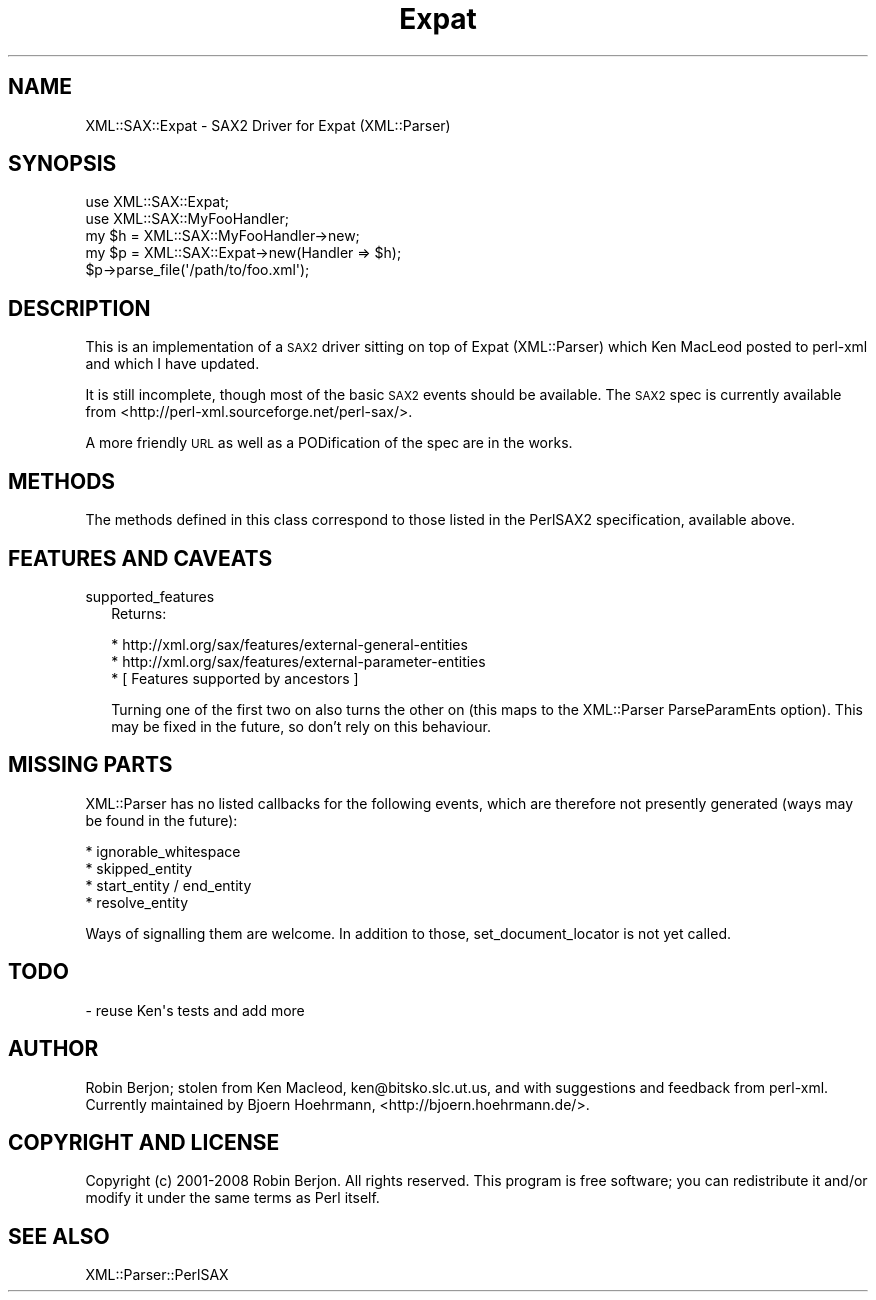 .\" Automatically generated by Pod::Man 4.11 (Pod::Simple 3.35)
.\"
.\" Standard preamble:
.\" ========================================================================
.de Sp \" Vertical space (when we can't use .PP)
.if t .sp .5v
.if n .sp
..
.de Vb \" Begin verbatim text
.ft CW
.nf
.ne \\$1
..
.de Ve \" End verbatim text
.ft R
.fi
..
.\" Set up some character translations and predefined strings.  \*(-- will
.\" give an unbreakable dash, \*(PI will give pi, \*(L" will give a left
.\" double quote, and \*(R" will give a right double quote.  \*(C+ will
.\" give a nicer C++.  Capital omega is used to do unbreakable dashes and
.\" therefore won't be available.  \*(C` and \*(C' expand to `' in nroff,
.\" nothing in troff, for use with C<>.
.tr \(*W-
.ds C+ C\v'-.1v'\h'-1p'\s-2+\h'-1p'+\s0\v'.1v'\h'-1p'
.ie n \{\
.    ds -- \(*W-
.    ds PI pi
.    if (\n(.H=4u)&(1m=24u) .ds -- \(*W\h'-12u'\(*W\h'-12u'-\" diablo 10 pitch
.    if (\n(.H=4u)&(1m=20u) .ds -- \(*W\h'-12u'\(*W\h'-8u'-\"  diablo 12 pitch
.    ds L" ""
.    ds R" ""
.    ds C` ""
.    ds C' ""
'br\}
.el\{\
.    ds -- \|\(em\|
.    ds PI \(*p
.    ds L" ``
.    ds R" ''
.    ds C`
.    ds C'
'br\}
.\"
.\" Escape single quotes in literal strings from groff's Unicode transform.
.ie \n(.g .ds Aq \(aq
.el       .ds Aq '
.\"
.\" If the F register is >0, we'll generate index entries on stderr for
.\" titles (.TH), headers (.SH), subsections (.SS), items (.Ip), and index
.\" entries marked with X<> in POD.  Of course, you'll have to process the
.\" output yourself in some meaningful fashion.
.\"
.\" Avoid warning from groff about undefined register 'F'.
.de IX
..
.nr rF 0
.if \n(.g .if rF .nr rF 1
.if (\n(rF:(\n(.g==0)) \{\
.    if \nF \{\
.        de IX
.        tm Index:\\$1\t\\n%\t"\\$2"
..
.        if !\nF==2 \{\
.            nr % 0
.            nr F 2
.        \}
.    \}
.\}
.rr rF
.\" ========================================================================
.\"
.IX Title "Expat 3"
.TH Expat 3 "2014-01-21" "perl v5.30.3" "User Contributed Perl Documentation"
.\" For nroff, turn off justification.  Always turn off hyphenation; it makes
.\" way too many mistakes in technical documents.
.if n .ad l
.nh
.SH "NAME"
XML::SAX::Expat \- SAX2 Driver for Expat (XML::Parser)
.SH "SYNOPSIS"
.IX Header "SYNOPSIS"
.Vb 5
\&  use XML::SAX::Expat;
\&  use XML::SAX::MyFooHandler;
\&  my $h = XML::SAX::MyFooHandler\->new;
\&  my $p = XML::SAX::Expat\->new(Handler => $h);
\&  $p\->parse_file(\*(Aq/path/to/foo.xml\*(Aq);
.Ve
.SH "DESCRIPTION"
.IX Header "DESCRIPTION"
This is an implementation of a \s-1SAX2\s0 driver sitting on top of Expat
(XML::Parser) which Ken MacLeod posted to perl-xml and which I have
updated.
.PP
It is still incomplete, though most of the basic \s-1SAX2\s0 events should be
available. The \s-1SAX2\s0 spec is currently available from <http://perl\-xml.sourceforge.net/perl\-sax/>.
.PP
A more friendly \s-1URL\s0 as well as a PODification of the spec are in the
works.
.SH "METHODS"
.IX Header "METHODS"
The methods defined in this class correspond to those listed in the
PerlSAX2 specification, available above.
.SH "FEATURES AND CAVEATS"
.IX Header "FEATURES AND CAVEATS"
.IP "supported_features" 2
.IX Item "supported_features"
Returns:
.Sp
.Vb 3
\&  * http://xml.org/sax/features/external\-general\-entities
\&  * http://xml.org/sax/features/external\-parameter\-entities
\&  * [ Features supported by ancestors ]
.Ve
.Sp
Turning one of the first two on also turns the other on (this maps
to the XML::Parser ParseParamEnts option). This may be fixed in the
future, so don't rely on this behaviour.
.SH "MISSING PARTS"
.IX Header "MISSING PARTS"
XML::Parser has no listed callbacks for the following events, which
are therefore not presently generated (ways may be found in the
future):
.PP
.Vb 4
\&  * ignorable_whitespace
\&  * skipped_entity
\&  * start_entity / end_entity
\&  * resolve_entity
.Ve
.PP
Ways of signalling them are welcome. In addition to those,
set_document_locator is not yet called.
.SH "TODO"
.IX Header "TODO"
.Vb 1
\&  \- reuse Ken\*(Aqs tests and add more
.Ve
.SH "AUTHOR"
.IX Header "AUTHOR"
Robin Berjon; stolen from Ken Macleod, ken@bitsko.slc.ut.us, and with
suggestions and feedback from perl-xml. Currently maintained by Bjoern
Hoehrmann, <http://bjoern.hoehrmann.de/>.
.SH "COPYRIGHT AND LICENSE"
.IX Header "COPYRIGHT AND LICENSE"
Copyright (c) 2001\-2008 Robin Berjon. All rights reserved. This program is
free software; you can redistribute it and/or modify it under the same
terms as Perl itself.
.SH "SEE ALSO"
.IX Header "SEE ALSO"
XML::Parser::PerlSAX
